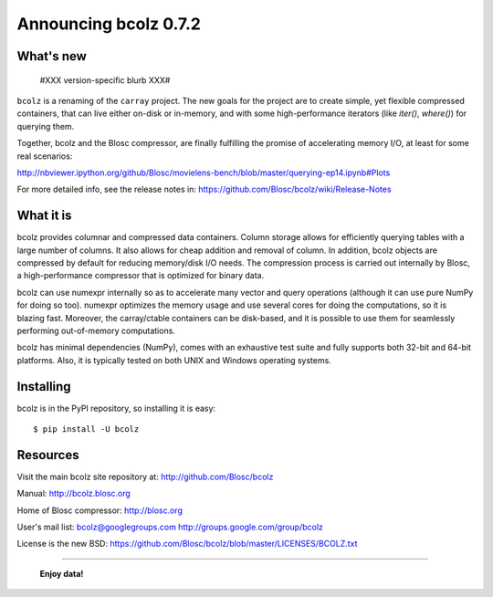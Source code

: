 ======================
Announcing bcolz 0.7.2
======================

What's new
==========

  #XXX version-specific blurb XXX#

``bcolz`` is a renaming of the ``carray`` project.  The new goals for
the project are to create simple, yet flexible compressed containers,
that can live either on-disk or in-memory, and with some
high-performance iterators (like `iter()`, `where()`) for querying them.

Together, bcolz and the Blosc compressor, are finally fulfilling the
promise of accelerating memory I/O, at least for some real scenarios:

http://nbviewer.ipython.org/github/Blosc/movielens-bench/blob/master/querying-ep14.ipynb#Plots

For more detailed info, see the release notes in:
https://github.com/Blosc/bcolz/wiki/Release-Notes


What it is
==========

bcolz provides columnar and compressed data containers.  Column storage
allows for efficiently querying tables with a large number of columns.
It also allows for cheap addition and removal of column.  In addition,
bcolz objects are compressed by default for reducing memory/disk I/O
needs.  The compression process is carried out internally by Blosc, a
high-performance compressor that is optimized for binary data.

bcolz can use numexpr internally so as to accelerate many vector and
query operations (although it can use pure NumPy for doing so too).
numexpr optimizes the memory usage and use several cores for doing the
computations, so it is blazing fast.  Moreover, the carray/ctable
containers can be disk-based, and it is possible to use them for
seamlessly performing out-of-memory computations.

bcolz has minimal dependencies (NumPy), comes with an exhaustive test
suite and fully supports both 32-bit and 64-bit platforms.  Also, it is
typically tested on both UNIX and Windows operating systems.


Installing
==========

bcolz is in the PyPI repository, so installing it is easy::

    $ pip install -U bcolz


Resources
=========

Visit the main bcolz site repository at:
http://github.com/Blosc/bcolz

Manual:
http://bcolz.blosc.org

Home of Blosc compressor:
http://blosc.org

User's mail list:
bcolz@googlegroups.com
http://groups.google.com/group/bcolz

License is the new BSD:
https://github.com/Blosc/bcolz/blob/master/LICENSES/BCOLZ.txt


----

  **Enjoy data!**


.. Local Variables:
.. mode: rst
.. coding: utf-8
.. fill-column: 72
.. End:

